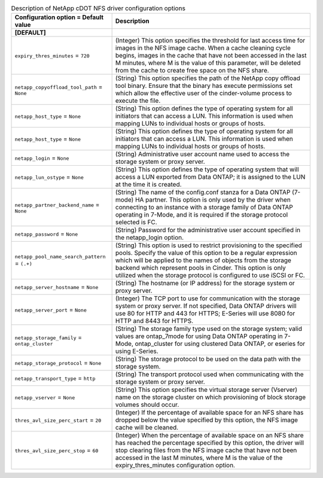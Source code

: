 ..
    Warning: Do not edit this file. It is automatically generated from the
    software project's code and your changes will be overwritten.

    The tool to generate this file lives in openstack-doc-tools repository.

    Please make any changes needed in the code, then run the
    autogenerate-config-doc tool from the openstack-doc-tools repository, or
    ask for help on the documentation mailing list, IRC channel or meeting.

.. _cinder-netapp_cdot_nfs:

.. list-table:: Description of NetApp cDOT NFS driver configuration options
   :header-rows: 1
   :class: config-ref-table

   * - Configuration option = Default value
     - Description
   * - **[DEFAULT]**
     -
   * - ``expiry_thres_minutes`` = ``720``
     - (Integer) This option specifies the threshold for last access time for images in the NFS image cache. When a cache cleaning cycle begins, images in the cache that have not been accessed in the last M minutes, where M is the value of this parameter, will be deleted from the cache to create free space on the NFS share.
   * - ``netapp_copyoffload_tool_path`` = ``None``
     - (String) This option specifies the path of the NetApp copy offload tool binary. Ensure that the binary has execute permissions set which allow the effective user of the cinder-volume process to execute the file.
   * - ``netapp_host_type`` = ``None``
     - (String) This option defines the type of operating system for all initiators that can access a LUN. This information is used when mapping LUNs to individual hosts or groups of hosts.
   * - ``netapp_host_type`` = ``None``
     - (String) This option defines the type of operating system for all initiators that can access a LUN. This information is used when mapping LUNs to individual hosts or groups of hosts.
   * - ``netapp_login`` = ``None``
     - (String) Administrative user account name used to access the storage system or proxy server.
   * - ``netapp_lun_ostype`` = ``None``
     - (String) This option defines the type of operating system that will access a LUN exported from Data ONTAP; it is assigned to the LUN at the time it is created.
   * - ``netapp_partner_backend_name`` = ``None``
     - (String) The name of the config.conf stanza for a Data ONTAP (7-mode) HA partner. This option is only used by the driver when connecting to an instance with a storage family of Data ONTAP operating in 7-Mode, and it is required if the storage protocol selected is FC.
   * - ``netapp_password`` = ``None``
     - (String) Password for the administrative user account specified in the netapp_login option.
   * - ``netapp_pool_name_search_pattern`` = ``(.+)``
     - (String) This option is used to restrict provisioning to the specified pools. Specify the value of this option to be a regular expression which will be applied to the names of objects from the storage backend which represent pools in Cinder. This option is only utilized when the storage protocol is configured to use iSCSI or FC.
   * - ``netapp_server_hostname`` = ``None``
     - (String) The hostname (or IP address) for the storage system or proxy server.
   * - ``netapp_server_port`` = ``None``
     - (Integer) The TCP port to use for communication with the storage system or proxy server. If not specified, Data ONTAP drivers will use 80 for HTTP and 443 for HTTPS; E-Series will use 8080 for HTTP and 8443 for HTTPS.
   * - ``netapp_storage_family`` = ``ontap_cluster``
     - (String) The storage family type used on the storage system; valid values are ontap_7mode for using Data ONTAP operating in 7-Mode, ontap_cluster for using clustered Data ONTAP, or eseries for using E-Series.
   * - ``netapp_storage_protocol`` = ``None``
     - (String) The storage protocol to be used on the data path with the storage system.
   * - ``netapp_transport_type`` = ``http``
     - (String) The transport protocol used when communicating with the storage system or proxy server.
   * - ``netapp_vserver`` = ``None``
     - (String) This option specifies the virtual storage server (Vserver) name on the storage cluster on which provisioning of block storage volumes should occur.
   * - ``thres_avl_size_perc_start`` = ``20``
     - (Integer) If the percentage of available space for an NFS share has dropped below the value specified by this option, the NFS image cache will be cleaned.
   * - ``thres_avl_size_perc_stop`` = ``60``
     - (Integer) When the percentage of available space on an NFS share has reached the percentage specified by this option, the driver will stop clearing files from the NFS image cache that have not been accessed in the last M minutes, where M is the value of the expiry_thres_minutes configuration option.
